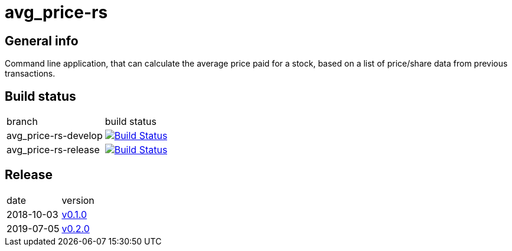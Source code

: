 = avg_price-rs

== General info

Command line application, that can calculate the average price paid for a stock, based on a list of price/share data from previous transactions.

== Build status

|==============================
| branch | build status
| avg_price-rs-develop | image:https://travis-ci.org/nintaitrading-eu/avg_price-rs.svg?branch=avg_price-rs-develop["Build Status", link="https://travis-ci.org/nintaitrading-eu/avg_price-rs"]
| avg_price-rs-release | image:https://travis-ci.org/nintaitrading-eu/avg_price-rs.svg?branch=avg_price-rs-release["Build Status", link="https://travis-ci.org/nintaitrading-eu/avg_price-rs"]
|==============================

== Release

|==============================
| date | version
| 2018-10-03 | link:https://github.org/nintaitrading-eu/avg_price-rs/tree/0.1.0[v0.1.0]
| 2019-07-05 | link:https://github.org/nintaitrading-eu/avg_price-rs/tree/0.2.0[v0.2.0]
|==============================
